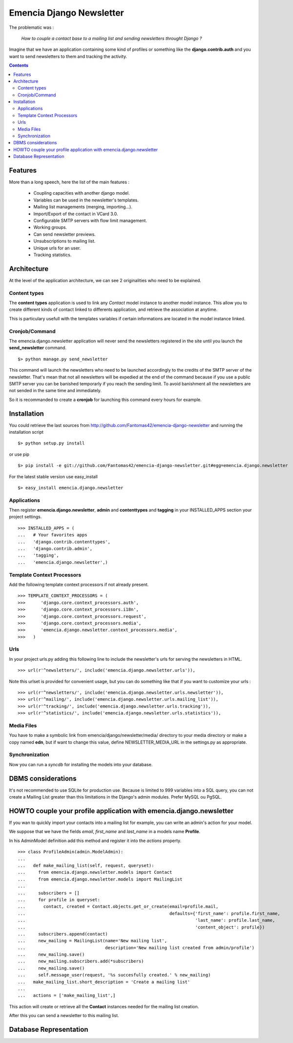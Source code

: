 =========================
Emencia Django Newsletter
=========================

The problematic was :

 *How to couple a contact base to a mailing list and sending newsletters throught Django ?*

Imagine that we have an application containing some kind of profiles or something like the **django.contrib.auth** and you want to send newsletters to them and tracking the activity.

.. contents::

Features
========

More than a long speech, here the list of the main features :

  * Coupling capacities with another django model.
  * Variables can be used in the newsletter's templates.
  * Mailing list managements (merging, importing...).
  * Import/Export of the contact in VCard 3.0.
  * Configurable SMTP servers with flow limit management.
  * Working groups.
  * Can send newsletter previews.
  * Unsubscriptions to mailing list.
  * Unique urls for an user.
  * Tracking statistics.


Architecture
============

At the level of the application architecture, we can see 2 originalities who need to be explained.

Content types
-------------

The **content types** application is used to link any *Contact* model instance to another model instance. 
This allow you to create different kinds of contact linked to differents application, and retrieve the association at anytime.

This is particulary usefull with the templates variables if certain informations are located in the model instance linked.

Cronjob/Command
---------------

The emencia.django.newsletter application will never send the newsletters registered in the site until you launch the **send_newsletter** command. ::

  $> python manage.py send_newsletter

This command will launch the newsletters who need to be launched accordingly to the credits of the SMTP server of the newsletter. 
That's mean that not all newsletters will be expedied at the end of the command because if you use a public SMTP server you can be banished temporarly if you reach the sending limit.
To avoid banishment all the newsletters are not sended in the same time and immediately.

So it is recommanded to create a **cronjob** for launching this command every hours for example.

Installation
============

You could retrieve the last sources from http://github.com/Fantomas42/emencia-django-newsletter and running the installation script ::
    
  $> python setup.py install

or use pip ::

  $> pip install -e git://github.com/Fantomas42/emencia-django-newsletter.git#egg=emencia.django.newsletter

For the latest stable version use easy_install ::

  $> easy_install emencia.django.newsletter

Applications
------------

Then register **emencia.django.newsletter**, **admin** and **contenttypes** and **tagging** in your INSTALLED_APPS section your project settings. ::

  >>> INSTALLED_APPS = (
  ...   # Your favorites apps
  ...   'django.contrib.contenttypes',
  ...   'django.contrib.admin',
  ...   'tagging',
  ...   'emencia.django.newsletter',)


Template Context Processors
---------------------------

Add the following template context processors if not already present. ::

  >>> TEMPLATE_CONTEXT_PROCESSORS = (
  >>>      'django.core.context_processors.auth',
  >>>      'django.core.context_processors.i18n',
  >>>      'django.core.context_processors.request',
  >>>      'django.core.context_processors.media',
  >>>      'emencia.django.newsletter.context_processors.media',
  >>>	)

Urls
----

In your project urls.py adding this following line to include the newsletter's urls for serving the newsletters in HTML. ::

  >>> url(r'^newsletters/', include('emencia.django.newsletter.urls')),

Note this urlset is provided for convenient usage, but you can do something like that if you want to customize your urls : ::

  >>> url(r'^newsletters/', include('emencia.django.newsletter.urls.newsletter')),
  >>> url(r'^mailing/', include('emencia.django.newsletter.urls.mailing_list')),
  >>> url(r'^tracking/', include('emencia.django.newsletter.urls.tracking')),
  >>> url(r'^statistics/', include('emencia.django.newsletter.urls.statistics')),

Media Files
-----------

You have to make a symbolic link from  emencia/django/newsletter/media/ directory to your media directory or make a copy named **edn**,
but if want to change this value, define NEWSLETTER_MEDIA_URL in the settings.py as appropriate.


Synchronization
---------------

Now you can run a *syncdb* for installing the models into your database.


DBMS considerations
===================

It's not recommended to use SQLite for production use. Because is limited to 999
variables into a SQL query, you can not create a Mailing List greater than this limitations
in the Django's admin modules. Prefer MySQL ou PgSQL.


HOWTO couple your profile application with emencia.django.newsletter
====================================================================

If you wan to quickly import your contacts into a mailing list for example, 
you can write an admin's action for your model.

We suppose that we have the fields *email*, *first_name* and *last_name* in a models name **Profile**.

In his AdminModel definition add this method and register it into the *actions* property. ::

  >>> class ProfileAdmin(admin.ModelAdmin):
  ...
  ...   def make_mailing_list(self, request, queryset):
  ...     from emencia.django.newsletter.models import Contact
  ...     from emencia.django.newsletter.models import MailingList
  ...
  ...     subscribers = []
  ...     for profile in queryset:
  ...       contact, created = Contact.objects.get_or_create(email=profile.mail,
  ...                                                        defaults={'first_name': profile.first_name,
  ...                                                                  'last_name': profile.last_name,
  ...                                                                  'content_object': profile})
  ...     subscribers.append(contact)
  ...     new_mailing = MailingList(name='New mailing list',
  ...                               description='New mailing list created from admin/profile')
  ...     new_mailing.save()
  ...     new_mailing.subscribers.add(*subscribers)
  ...     new_mailing.save()
  ...     self.message_user(request, '%s succesfully created.' % new_mailing)
  ...   make_mailing_list.short_description = 'Create a mailing list'
  ...
  ...   actions = ['make_mailing_list',]

This action will create or retrieve all the **Contact** instances needed for the mailing list creation.

After this you can send a newsletter to this mailing list.

Database Representation
=======================

.. image:: http://github.com/Fantomas42/emencia-django-newsletter/raw/master/docs/graph_model.png
  

